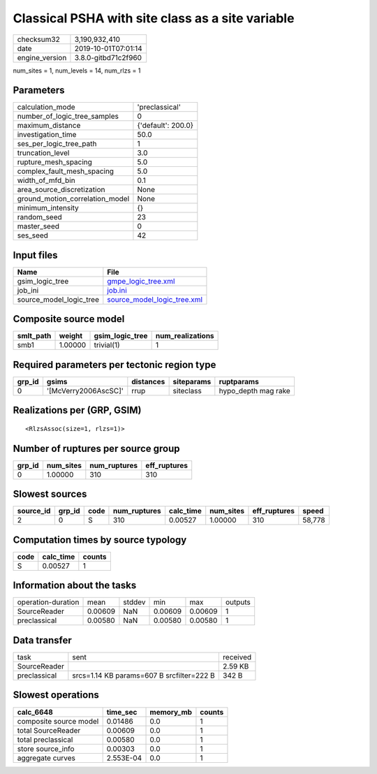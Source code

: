 Classical PSHA with site class as a site variable
=================================================

============== ===================
checksum32     3,190,932,410      
date           2019-10-01T07:01:14
engine_version 3.8.0-gitbd71c2f960
============== ===================

num_sites = 1, num_levels = 14, num_rlzs = 1

Parameters
----------
=============================== ==================
calculation_mode                'preclassical'    
number_of_logic_tree_samples    0                 
maximum_distance                {'default': 200.0}
investigation_time              50.0              
ses_per_logic_tree_path         1                 
truncation_level                3.0               
rupture_mesh_spacing            5.0               
complex_fault_mesh_spacing      5.0               
width_of_mfd_bin                0.1               
area_source_discretization      None              
ground_motion_correlation_model None              
minimum_intensity               {}                
random_seed                     23                
master_seed                     0                 
ses_seed                        42                
=============================== ==================

Input files
-----------
======================= ============================================================
Name                    File                                                        
======================= ============================================================
gsim_logic_tree         `gmpe_logic_tree.xml <gmpe_logic_tree.xml>`_                
job_ini                 `job.ini <job.ini>`_                                        
source_model_logic_tree `source_model_logic_tree.xml <source_model_logic_tree.xml>`_
======================= ============================================================

Composite source model
----------------------
========= ======= =============== ================
smlt_path weight  gsim_logic_tree num_realizations
========= ======= =============== ================
smb1      1.00000 trivial(1)      1               
========= ======= =============== ================

Required parameters per tectonic region type
--------------------------------------------
====== ==================== ========= ========== ===================
grp_id gsims                distances siteparams ruptparams         
====== ==================== ========= ========== ===================
0      '[McVerry2006AscSC]' rrup      siteclass  hypo_depth mag rake
====== ==================== ========= ========== ===================

Realizations per (GRP, GSIM)
----------------------------

::

  <RlzsAssoc(size=1, rlzs=1)>

Number of ruptures per source group
-----------------------------------
====== ========= ============ ============
grp_id num_sites num_ruptures eff_ruptures
====== ========= ============ ============
0      1.00000   310          310         
====== ========= ============ ============

Slowest sources
---------------
========= ====== ==== ============ ========= ========= ============ ======
source_id grp_id code num_ruptures calc_time num_sites eff_ruptures speed 
========= ====== ==== ============ ========= ========= ============ ======
2         0      S    310          0.00527   1.00000   310          58,778
========= ====== ==== ============ ========= ========= ============ ======

Computation times by source typology
------------------------------------
==== ========= ======
code calc_time counts
==== ========= ======
S    0.00527   1     
==== ========= ======

Information about the tasks
---------------------------
================== ======= ====== ======= ======= =======
operation-duration mean    stddev min     max     outputs
SourceReader       0.00609 NaN    0.00609 0.00609 1      
preclassical       0.00580 NaN    0.00580 0.00580 1      
================== ======= ====== ======= ======= =======

Data transfer
-------------
============ ========================================= ========
task         sent                                      received
SourceReader                                           2.59 KB 
preclassical srcs=1.14 KB params=607 B srcfilter=222 B 342 B   
============ ========================================= ========

Slowest operations
------------------
====================== ========= ========= ======
calc_6648              time_sec  memory_mb counts
====================== ========= ========= ======
composite source model 0.01486   0.0       1     
total SourceReader     0.00609   0.0       1     
total preclassical     0.00580   0.0       1     
store source_info      0.00303   0.0       1     
aggregate curves       2.553E-04 0.0       1     
====================== ========= ========= ======